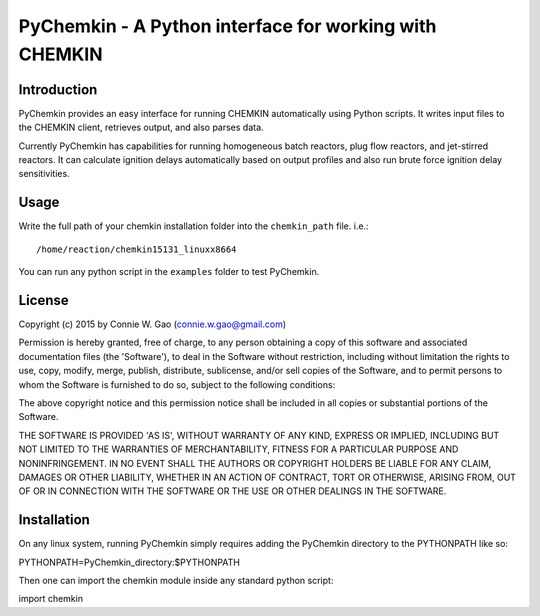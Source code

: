 *******************************************************
PyChemkin - A Python interface for working with CHEMKIN
*******************************************************

Introduction
============

PyChemkin provides an easy interface for running CHEMKIN automatically using
Python scripts.  It writes input files to the CHEMKIN client, retrieves output,
and also parses data.  

Currently PyChemkin has capabilities for running homogeneous batch reactors, plug flow reactors,
and jet-stirred reactors.  It can calculate ignition delays automatically based on
output profiles and also run brute force ignition delay sensitivities.  

Usage
=====

Write the full path of your chemkin installation folder into the ``chemkin_path`` file.  i.e.::

/home/reaction/chemkin15131_linuxx8664

You can run any python script in the ``examples`` folder to test PyChemkin.

License
=======

Copyright (c) 2015 by Connie W. Gao (connie.w.gao@gmail.com)

Permission is hereby granted, free of charge, to any person obtaining a
copy of this software and associated documentation files (the 'Software'),
to deal in the Software without restriction, including without limitation
the rights to use, copy, modify, merge, publish, distribute, sublicense,
and/or sell copies of the Software, and to permit persons to whom the
Software is furnished to do so, subject to the following conditions:

The above copyright notice and this permission notice shall be included in
all copies or substantial portions of the Software.

THE SOFTWARE IS PROVIDED 'AS IS', WITHOUT WARRANTY OF ANY KIND, EXPRESS OR
IMPLIED, INCLUDING BUT NOT LIMITED TO THE WARRANTIES OF MERCHANTABILITY,
FITNESS FOR A PARTICULAR PURPOSE AND NONINFRINGEMENT. IN NO EVENT SHALL THE
AUTHORS OR COPYRIGHT HOLDERS BE LIABLE FOR ANY CLAIM, DAMAGES OR OTHER
LIABILITY, WHETHER IN AN ACTION OF CONTRACT, TORT OR OTHERWISE, ARISING
FROM, OUT OF OR IN CONNECTION WITH THE SOFTWARE OR THE USE OR OTHER
DEALINGS IN THE SOFTWARE.

Installation
============

On any linux system, running PyChemkin simply requires adding the PyChemkin directory to the
PYTHONPATH like so::

PYTHONPATH=PyChemkin_directory:$PYTHONPATH

Then one can import the chemkin module inside any standard python script::

import chemkin
